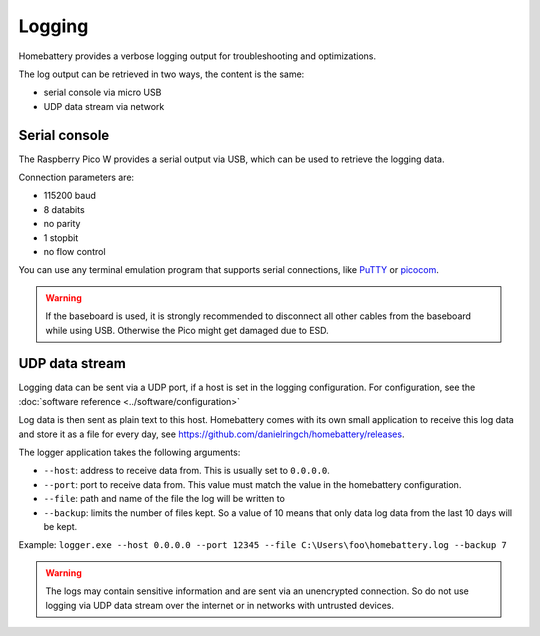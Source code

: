 Logging
=======

Homebattery provides a verbose logging output for troubleshooting and optimizations.

The log output can be retrieved in two ways, the content is the same:

* serial console via micro USB
* UDP data stream via network

Serial console
--------------

The Raspberry Pico W provides a serial output via USB, which can be used to retrieve the logging data.

Connection parameters are:

* 115200 baud
* 8 databits
* no parity
* 1 stopbit
* no flow control

You can use any terminal emulation program that supports serial connections, like `PuTTY <https://www.putty.org>`_ or `picocom <https://github.com/npat-efault/picocom>`_.

.. warning::
   If the baseboard is used, it is strongly recommended to disconnect all other cables from the baseboard while using USB. Otherwise the Pico might get damaged due to ESD.

UDP data stream
---------------

Logging data can be sent via a UDP port, if a host is set in the logging configuration. For configuration, see the :doc:`software reference <../software/configuration>`

Log data is then sent as plain text to this host. Homebattery comes with its own small application to receive this log data and store it as a file for every day, see https://github.com/danielringch/homebattery/releases.

The logger application takes the following arguments:

* ``--host``: address to receive data from. This is usually set to ``0.0.0.0``.
* ``--port``: port to receive data from. This value must match the value in the homebattery configuration.
* ``--file``: path and name of the file the log will be written to
* ``--backup``: limits the number of files kept. So a value of 10 means that only data log data from the last 10 days will be kept.

Example: ``logger.exe --host 0.0.0.0 --port 12345 --file C:\Users\foo\homebattery.log --backup 7``

.. warning::
    The logs may contain sensitive information and are sent via an unencrypted connection. So do not use logging via UDP data stream over the internet or in networks with untrusted devices.